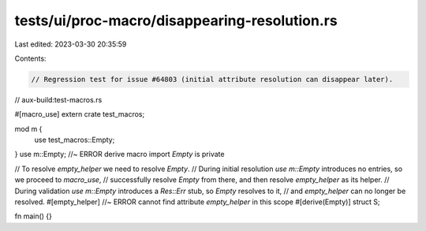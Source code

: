 tests/ui/proc-macro/disappearing-resolution.rs
==============================================

Last edited: 2023-03-30 20:35:59

Contents:

.. code-block:: rs

    // Regression test for issue #64803 (initial attribute resolution can disappear later).

// aux-build:test-macros.rs

#[macro_use]
extern crate test_macros;

mod m {
    use test_macros::Empty;
}
use m::Empty; //~ ERROR derive macro import `Empty` is private

// To resolve `empty_helper` we need to resolve `Empty`.
// During initial resolution `use m::Empty` introduces no entries, so we proceed to `macro_use`,
// successfully resolve `Empty` from there, and then resolve `empty_helper` as its helper.
// During validation `use m::Empty` introduces a `Res::Err` stub, so `Empty` resolves to it,
// and `empty_helper` can no longer be resolved.
#[empty_helper] //~ ERROR cannot find attribute `empty_helper` in this scope
#[derive(Empty)]
struct S;

fn main() {}


